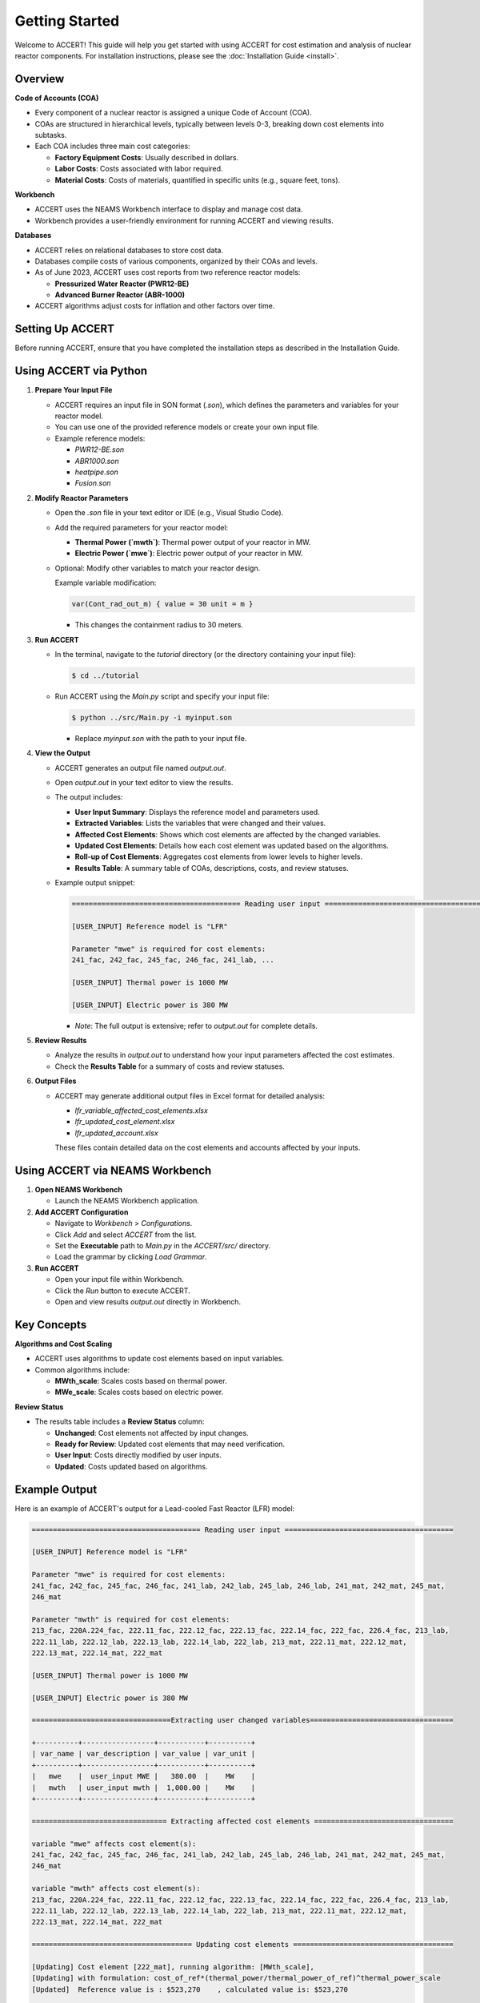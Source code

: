 Getting Started
===========================

Welcome to ACCERT! This guide will help you get started with using ACCERT for cost estimation and analysis of nuclear reactor components.
For installation instructions, please see the :doc:`Installation Guide <install>`.


Overview
--------

**Code of Accounts (COA)**

- Every component of a nuclear reactor is assigned a unique Code of Account (COA).
- COAs are structured in hierarchical levels, typically between levels 0-3, breaking down cost elements into subtasks.
- Each COA includes three main cost categories:

  - **Factory Equipment Costs**: Usually described in dollars.
  - **Labor Costs**: Costs associated with labor required.
  - **Material Costs**: Costs of materials, quantified in specific units (e.g., square feet, tons).

**Workbench**

- ACCERT uses the NEAMS Workbench interface to display and manage cost data.
- Workbench provides a user-friendly environment for running ACCERT and viewing results.

**Databases**

- ACCERT relies on relational databases to store cost data.
- Databases compile costs of various components, organized by their COAs and levels.
- As of June 2023, ACCERT uses cost reports from two reference reactor models:

  - **Pressurized Water Reactor (PWR12-BE)**
  - **Advanced Burner Reactor (ABR-1000)**
- ACCERT algorithms adjust costs for inflation and other factors over time.

Setting Up ACCERT
-----------------

Before running ACCERT, ensure that you have completed the installation steps as described in the Installation Guide.

Using ACCERT via Python
-----------------------

1. **Prepare Your Input File**

   - ACCERT requires an input file in SON format (`.son`), which defines the parameters and variables for your reactor model.
   - You can use one of the provided reference models or create your own input file.
   - Example reference models:

     - `PWR12-BE.son`
     - `ABR1000.son`
     - `heatpipe.son`
     - `Fusion.son`


2. **Modify Reactor Parameters**

   - Open the `.son` file in your text editor or IDE (e.g., Visual Studio Code).
   - Add the required parameters for your reactor model:

     - **Thermal Power (`mwth`)**: Thermal power output of your reactor in MW.
     - **Electric Power (`mwe`)**: Electric power output of your reactor in MW.
   - Optional: Modify other variables to match your reactor design.

     Example variable modification:

     .. code-block:: text

         var(Cont_rad_out_m) { value = 30 unit = m }

     - This changes the containment radius to 30 meters.

3. **Run ACCERT**

   - In the terminal, navigate to the `tutorial` directory (or the directory containing your input file):

     .. code-block:: shell

         $ cd ../tutorial

   - Run ACCERT using the `Main.py` script and specify your input file:

     .. code-block:: shell

         $ python ../src/Main.py -i myinput.son

     - Replace `myinput.son` with the path to your input file.

4. **View the Output**

   - ACCERT generates an output file named `output.out`.
   - Open `output.out` in your text editor to view the results.
   - The output includes:

     - **User Input Summary**: Displays the reference model and parameters used.
     - **Extracted Variables**: Lists the variables that were changed and their values.
     - **Affected Cost Elements**: Shows which cost elements are affected by the changed variables.
     - **Updated Cost Elements**: Details how each cost element was updated based on the algorithms.
     - **Roll-up of Cost Elements**: Aggregates cost elements from lower levels to higher levels.
     - **Results Table**: A summary table of COAs, descriptions, costs, and review statuses.

   - Example output snippet:

     .. code-block:: text

         ======================================== Reading user input ========================================

         [USER_INPUT] Reference model is "LFR"

         Parameter "mwe" is required for cost elements:
         241_fac, 242_fac, 245_fac, 246_fac, 241_lab, ...

         [USER_INPUT] Thermal power is 1000 MW

         [USER_INPUT] Electric power is 380 MW

     - *Note*: The full output is extensive; refer to `output.out` for complete details.

5. **Review Results**

   - Analyze the results in `output.out` to understand how your input parameters affected the cost estimates.
   - Check the **Results Table** for a summary of costs and review statuses.

6. **Output Files**

   - ACCERT may generate additional output files in Excel format for detailed analysis:

     - `lfr_variable_affected_cost_elements.xlsx`
     - `lfr_updated_cost_element.xlsx`
     - `lfr_updated_account.xlsx`

     These files contain detailed data on the cost elements and accounts affected by your inputs.

Using ACCERT via NEAMS Workbench
--------------------------------

1. **Open NEAMS Workbench**

   - Launch the NEAMS Workbench application.

2. **Add ACCERT Configuration**

   - Navigate to `Workbench` > `Configurations`.
   - Click `Add` and select `ACCERT` from the list.
   - Set the **Executable** path to `Main.py` in the `ACCERT/src/` directory.
   - Load the grammar by clicking `Load Grammar`.

3. **Run ACCERT**

   - Open your input file within Workbench.
   - Click the `Run` button to execute ACCERT.
   - Open and view results `output.out` directly in Workbench.

Key Concepts
------------

**Algorithms and Cost Scaling**

- ACCERT uses algorithms to update cost elements based on input variables.
- Common algorithms include:

  - **MWth_scale**: Scales costs based on thermal power.
  - **MWe_scale**: Scales costs based on electric power.

**Review Status**

- The results table includes a **Review Status** column:

  - **Unchanged**: Cost elements not affected by input changes.
  - **Ready for Review**: Updated cost elements that may need verification.
  - **User Input**: Costs directly modified by user inputs.
  - **Updated**: Costs updated based on algorithms.

Example Output
--------------

Here is an example of ACCERT's output for a Lead-cooled Fast Reactor (LFR) model:

.. code-block:: text

   ======================================== Reading user input ========================================

   [USER_INPUT] Reference model is "LFR"

   Parameter "mwe" is required for cost elements:
   241_fac, 242_fac, 245_fac, 246_fac, 241_lab, 242_lab, 245_lab, 246_lab, 241_mat, 242_mat, 245_mat,
   246_mat

   Parameter "mwth" is required for cost elements:
   213_fac, 220A.224_fac, 222.11_fac, 222.12_fac, 222.13_fac, 222.14_fac, 222_fac, 226.4_fac, 213_lab,
   222.11_lab, 222.12_lab, 222.13_lab, 222.14_lab, 222_lab, 213_mat, 222.11_mat, 222.12_mat,
   222.13_mat, 222.14_mat, 222_mat

   [USER_INPUT] Thermal power is 1000 MW

   [USER_INPUT] Electric power is 380 MW

   =================================Extracting user changed variables==================================

   +----------+-----------------+-----------+----------+
   | var_name | var_description | var_value | var_unit |
   +----------+-----------------+-----------+----------+
   |   mwe    |  user_input MWE |   380.00  |    MW    |
   |   mwth   | user_input mwth |  1,000.00 |    MW    |
   +----------+-----------------+-----------+----------+

   ================================ Extracting affected cost elements =================================

   variable "mwe" affects cost element(s):
   241_fac, 242_fac, 245_fac, 246_fac, 241_lab, 242_lab, 245_lab, 246_lab, 241_mat, 242_mat, 245_mat,
   246_mat

   variable "mwth" affects cost element(s):
   213_fac, 220A.224_fac, 222.11_fac, 222.12_fac, 222.13_fac, 222.14_fac, 222_fac, 226.4_fac, 213_lab,
   222.11_lab, 222.12_lab, 222.13_lab, 222.14_lab, 222_lab, 213_mat, 222.11_mat, 222.12_mat,
   222.13_mat, 222.14_mat, 222_mat

   ====================================== Updating cost elements ======================================

   [Updating] Cost element [222_mat], running algorithm: [MWth_scale],
   [Updating] with formulation: cost_of_ref*(thermal_power/thermal_power_of_ref)^thermal_power_scale
   [Updated]  Reference value is : $523,270    , calculated value is: $523,270

   ... (additional cost elements updated)

   =============================== Generating results table for review ================================

   +-----------------+-------------------------------------------------+------------+-------+------------------+
   | code_of_account |               account_description               | total_cost | level |  review_status   |
   +-----------------+-------------------------------------------------+------------+-------+------------------+
   |   211           | Yardwork                                        |      71.21 |   2   |    Unchanged     |
   |   212           | Reactor containment building                    |      81.43 |   2   |    Unchanged     |
   |   213           | Turbine room and heater bay                     |      24.60 |   2   | Ready for Review |
   |   216           | Waste processing building                       |      36.75 |   2   |    User Input    |
   |   222           | Main heat transfer transport system             |       8.42 |   2   |     Updated      |
   |   241           | Switchgear                                      |      21.90 |   2   | Ready for Review |
   |   ...           | ...                                             |     ...    |  ...  |       ...        |
   +-----------------+-------------------------------------------------+------------+-------+------------------+

For the full output, please refer to the `output.out` file generated by ACCERT.

Next Steps
----------

- **Explore Variables**: Experiment with different input parameters to see how they affect cost estimates.
- **Review Algorithms**: Understand the cost scaling algorithms used by ACCERT.
- **Consult Documentation**: Refer to the User's Guide for detailed explanations of ACCERT's features. 




